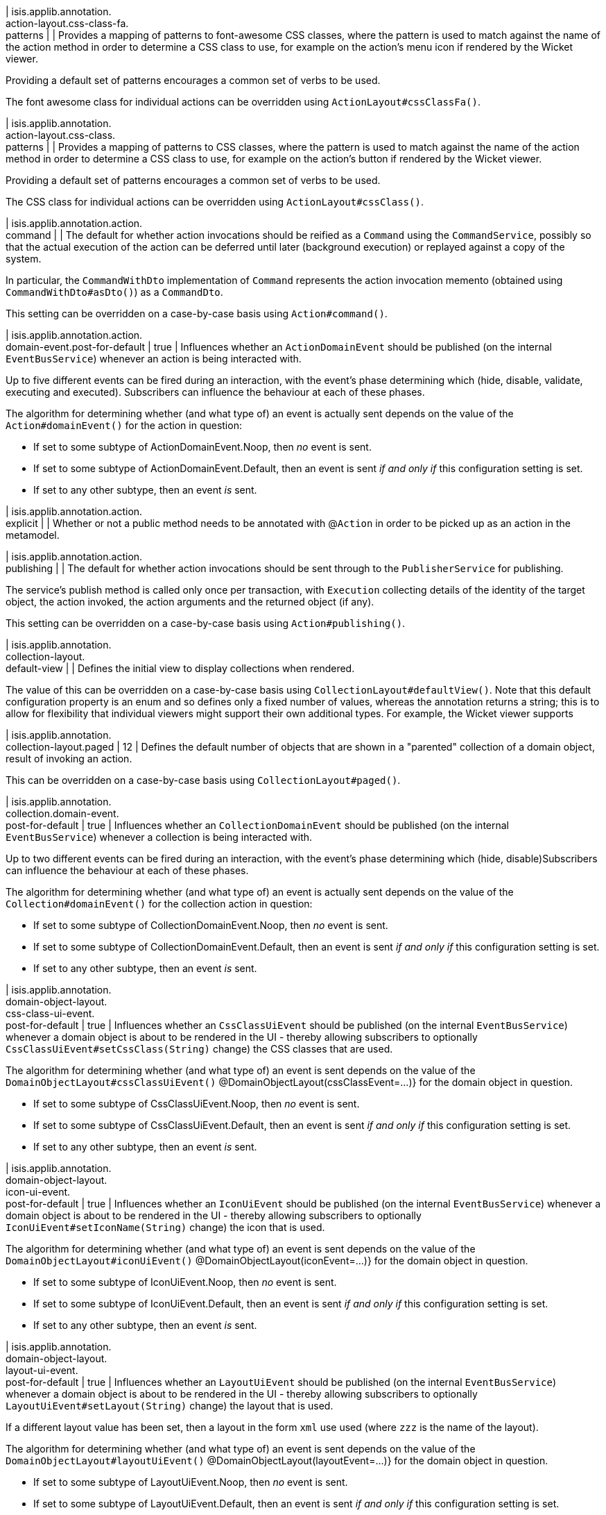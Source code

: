 | isis.applib.annotation. +
action-layout.css-class-fa. +
patterns
| 
| Provides a mapping of patterns to font-awesome CSS classes, where the pattern is used to match against the name of the action method in order to determine a CSS class to use, for example on the action's menu icon if rendered by the Wicket viewer.

Providing a default set of patterns encourages a common set of verbs to be used.

The font awesome class for individual actions can be overridden using ``ActionLayout#cssClassFa()``.


| isis.applib.annotation. +
action-layout.css-class. +
patterns
| 
| Provides a mapping of patterns to CSS classes, where the pattern is used to match against the name of the action method in order to determine a CSS class to use, for example on the action's button if rendered by the Wicket viewer.

Providing a default set of patterns encourages a common set of verbs to be used.

The CSS class for individual actions can be overridden using ``ActionLayout#cssClass()``.


| isis.applib.annotation.action. +
command
| 
| The default for whether action invocations should be reified as a ``Command`` using the ``CommandService``, possibly so that the actual execution of the action can be deferred until later (background execution) or replayed against a copy of the system.

In particular, the ``CommandWithDto`` implementation of ``Command`` represents the action invocation memento (obtained using ``CommandWithDto#asDto()``) as a ``CommandDto``.

This setting can be overridden on a case-by-case basis using ``Action#command()``.


| isis.applib.annotation.action. +
domain-event.post-for-default
|  true
| Influences whether an ``ActionDomainEvent`` should be published (on the internal ``EventBusService``) whenever an action is being interacted with.

Up to five different events can be fired during an interaction, with the event's phase determining which (hide, disable, validate, executing and executed). Subscribers can influence the behaviour at each of these phases.

The algorithm for determining whether (and what type of) an event is actually sent depends on the value of the ``Action#domainEvent()`` for the action in question:

* If set to some subtype of ActionDomainEvent.Noop, then _no_ event is sent.
* If set to some subtype of ActionDomainEvent.Default, then an event is sent _if and only if_ this configuration setting is set.
* If set to any other subtype, then an event _is_ sent.


| isis.applib.annotation.action. +
explicit
| 
| Whether or not a public method needs to be annotated with @``Action`` in order to be picked up as an action in the metamodel.


| isis.applib.annotation.action. +
publishing
| 
| The default for whether action invocations should be sent through to the ``PublisherService`` for publishing.

The service's publish method is called only once per transaction, with ``Execution`` collecting details of the identity of the target object, the action invoked, the action arguments and the returned object (if any).

This setting can be overridden on a case-by-case basis using ``Action#publishing()``.


| isis.applib.annotation. +
collection-layout. +
default-view
| 
| Defines the initial view to display collections when rendered.

The value of this can be overridden on a case-by-case basis using ``CollectionLayout#defaultView()``. Note that this default configuration property is an enum and so defines only a fixed number of values, whereas the annotation returns a string; this is to allow for flexibility that individual viewers might support their own additional types. For example, the Wicket viewer supports


| isis.applib.annotation. +
collection-layout.paged
|  12
| Defines the default number of objects that are shown in a "parented" collection of a domain object, result of invoking an action.

This can be overridden on a case-by-case basis using ``CollectionLayout#paged()``.


| isis.applib.annotation. +
collection.domain-event. +
post-for-default
|  true
| Influences whether an ``CollectionDomainEvent`` should be published (on the internal ``EventBusService``) whenever a collection is being interacted with.

Up to two different events can be fired during an interaction, with the event's phase determining which (hide, disable)Subscribers can influence the behaviour at each of these phases.

The algorithm for determining whether (and what type of) an event is actually sent depends on the value of the ``Collection#domainEvent()`` for the collection action in question:

* If set to some subtype of CollectionDomainEvent.Noop, then _no_ event is sent.
* If set to some subtype of CollectionDomainEvent.Default, then an event is sent _if and only if_ this configuration setting is set.
* If set to any other subtype, then an event _is_ sent.


| isis.applib.annotation. +
domain-object-layout. +
css-class-ui-event. +
post-for-default
|  true
| Influences whether an ``CssClassUiEvent`` should be published (on the internal ``EventBusService``) whenever a domain object is about to be rendered in the UI - thereby allowing subscribers to optionally ``CssClassUiEvent#setCssClass(String)`` change) the CSS classes that are used.

The algorithm for determining whether (and what type of) an event is sent depends on the value of the ``DomainObjectLayout#cssClassUiEvent()`` @DomainObjectLayout(cssClassEvent=...)} for the domain object in question.

* If set to some subtype of CssClassUiEvent.Noop, then _no_ event is sent.
* If set to some subtype of CssClassUiEvent.Default, then an event is sent _if and only if_ this configuration setting is set.
* If set to any other subtype, then an event _is_ sent.


| isis.applib.annotation. +
domain-object-layout. +
icon-ui-event. +
post-for-default
|  true
| Influences whether an ``IconUiEvent`` should be published (on the internal ``EventBusService``) whenever a domain object is about to be rendered in the UI - thereby allowing subscribers to optionally ``IconUiEvent#setIconName(String)`` change) the icon that is used.

The algorithm for determining whether (and what type of) an event is sent depends on the value of the ``DomainObjectLayout#iconUiEvent()`` @DomainObjectLayout(iconEvent=...)} for the domain object in question.

* If set to some subtype of IconUiEvent.Noop, then _no_ event is sent.
* If set to some subtype of IconUiEvent.Default, then an event is sent _if and only if_ this configuration setting is set.
* If set to any other subtype, then an event _is_ sent.


| isis.applib.annotation. +
domain-object-layout. +
layout-ui-event. +
post-for-default
|  true
| Influences whether an ``LayoutUiEvent`` should be published (on the internal ``EventBusService``) whenever a domain object is about to be rendered in the UI - thereby allowing subscribers to optionally ``LayoutUiEvent#setLayout(String)`` change) the layout that is used.

If a different layout value has been set, then a layout in the form ``xml`` use used (where ``zzz`` is the name of the layout).

The algorithm for determining whether (and what type of) an event is sent depends on the value of the ``DomainObjectLayout#layoutUiEvent()`` @DomainObjectLayout(layoutEvent=...)} for the domain object in question.

* If set to some subtype of LayoutUiEvent.Noop, then _no_ event is sent.
* If set to some subtype of LayoutUiEvent.Default, then an event is sent _if and only if_ this configuration setting is set.
* If set to any other subtype, then an event _is_ sent.


| isis.applib.annotation. +
domain-object-layout.paged
|  25
| Defines the default number of objects that are shown in a "standalone" collection obtained as the result of invoking an action.

This can be overridden on a case-by-case basis using ``DomainObjectLayout#paged()``.


| isis.applib.annotation. +
domain-object-layout. +
title-ui-event. +
post-for-default
|  true
| Influences whether an ``TitleUiEvent`` should be published (on the internal ``EventBusService``) whenever a domain object is about to be rendered in the UI - thereby allowing subscribers to optionally ``TitleUiEvent#setTitle(String)`` change) the title that is used.

The algorithm for determining whether (and what type of) an event is sent depends on the value of the ``DomainObjectLayout#titleUiEvent()`` @DomainObjectLayout(titleEvent=...)} for the domain object in question.

* If set to some subtype of TitleUiEvent.Noop, then _no_ event is sent.
* If set to some subtype of TitleUiEvent.Default, then an event is sent _if and only if_ this configuration setting is set.
* If set to any other subtype, then an event _is_ sent.


| isis.applib.annotation. +
domain-object.auditing
| 
| The default for whether _domain entities_ should be audited or not (meaning that any changes are sent through to the ``AuditerService``.

This setting can be overridden on a case-by-case basis using ``DomainObject#auditing()`` DomainObject#getAuditing()}

Note: this applies only to domain entities, not view models.


| isis.applib.annotation. +
domain-object. +
created-lifecycle-event. +
post-for-default
|  true
| Influences whether an ``ObjectCreatedEvent`` should be published (on the internal ``EventBusService``) whenever a domain object has been created using ``FactoryService``.

The algorithm for determining whether (and what type of) an event is sent depends on the value of the @DomainObject(createdLifecycleEvent=...) for the domain object in question.

* If set to some subtype of ObjectCreatedEvent.Noop, then _no_ event is sent.
* If set to some subtype of ObjectCreatedEvent.Default, then an event is sent _if and only if_ this configuration setting is set.
* If set to any other subtype, then an event _is_ sent.


| isis.applib.annotation. +
domain-object.editing
| 
| The default for whether the properties of domain objects can be edited, or whether instead they can be modified only using actions (or programmatically as a side-effect of actions on other objects).

This setting can be overridden on a case-by-case basis using DomainObject#getEditing()


| isis.applib.annotation. +
domain-object. +
loaded-lifecycle-event. +
post-for-default
|  true
| Influences whether an ``ObjectLoadedEvent`` should be published (on the internal ``EventBusService``) whenever a domain _entity_ has been loaded from the persistence store.

The algorithm for determining whether (and what type of) an event is sent depends on the value of the @DomainObject(loadedLifecycleEvent=...) for the domain object in question.

* If set to some subtype of ObjectLoadedEvent.Noop, then _no_ event is sent.
* If set to some subtype of ObjectCreatedEvent.Default, then an event is sent _if and only if_ this configuration setting is set.
* If set to any other subtype, then an event _is_ sent.

Note: this applies only to domain entities, not to view models.


| isis.applib.annotation. +
domain-object. +
persisted-lifecycle-event. +
post-for-default
|  true
| Influences whether an ``ObjectPersistedEvent`` should be published (on the internal ``EventBusService``) whenever a domain _entity_ has been persisted (for the first time) to the persistence store.

The algorithm for determining whether (and what type of) an event is sent depends on the value of the @DomainObject(persistedLifecycleEvent=...) for the domain object in question.

* If set to some subtype of ObjectPersistedEvent.Noop, then _no_ event is sent.
* If set to some subtype of ObjectCreatedEvent.Default, then an event is sent _if and only if_ this configuration setting is set.
* If set to any other subtype, then an event _is_ sent.

Note: this applies only to domain entities, not to view models.


| isis.applib.annotation. +
domain-object. +
persisting-lifecycle-event. +
post-for-default
|  true
| Influences whether an ``ObjectPersistingEvent`` should be published (on the internal ``EventBusService``) whenever a domain _entity_ is about to be persisting (for the first time) to the persistence store.

The algorithm for determining whether (and what type of) an event is sent depends on the value of the @DomainObject(persistingLifecycleEvent=...) for the domain object in question.

* If set to some subtype of ObjectPersistingEvent.Noop, then _no_ event is sent.
* If set to some subtype of ObjectCreatedEvent.Default, then an event is sent _if and only if_ this configuration setting is set.
* If set to any other subtype, then an event _is_ sent.

Note: this applies only to domain entities, not to view models.


| isis.applib.annotation. +
domain-object.publishing
| 
| The default for whether the identities of changed objects should be sent through to the ``PublisherService`` for publishing.

The service's publish method is called only once per transaction, with ``PublishedObjects`` collecting details of all changed domain objects.

This setting can be overridden on a case-by-case basis using ``DomainObject#publishing()``.


| isis.applib.annotation. +
domain-object. +
removing-lifecycle-event. +
post-for-default
|  true
| Influences whether an ``ObjectRemovingEvent`` should be published (on the internal ``EventBusService``) whenever a persistent domain _entity_ is about to be removed (that is, deleted) from the persistence store.

The algorithm for determining whether (and what type of) an event is sent depends on the value of the @DomainObject(removingLifecycleEvent=...) for the domain object in question.

* If set to some subtype of ObjectRemovingEvent.Noop, then _no_ event is sent.
* If set to some subtype of ObjectCreatedEvent.Default, then an event is sent _if and only if_ this configuration setting is set.
* If set to any other subtype, then an event _is_ sent.

Note: this applies only to domain entities, not to view models.

Note: There is no corresponding ``removed`` callback, because (for the JDO persistence store at least) it is not possible to interact with a domain entity once it has been deleted.


| isis.applib.annotation. +
domain-object. +
updated-lifecycle-event. +
post-for-default
|  true
| Influences whether an ``ObjectUpdatedEvent`` should be published (on the internal ``EventBusService``) whenever a persistent domain _entity_ has been updated in the persistence store.

The algorithm for determining whether (and what type of) an event is sent depends on the value of the @DomainObject(updatedLifecycleEvent=...) for the domain object in question.

* If set to some subtype of ObjectUpdatedEvent.Noop, then _no_ event is sent.
* If set to some subtype of ObjectCreatedEvent.Default, then an event is sent _if and only if_ this configuration setting is set.
* If set to any other subtype, then an event _is_ sent.

Note: this applies only to domain entities, not to view models.


| isis.applib.annotation. +
domain-object. +
updating-lifecycle-event. +
post-for-default
|  true
| Influences whether an ``ObjectUpdatingEvent`` should be published (on the internal ``EventBusService``) whenever a persistent domain _entity_ is about to be updated in the persistence store.

The algorithm for determining whether (and what type of) an event is sent depends on the value of the @DomainObject(updatingLifecycleEvent=...) for the domain object in question.

* If set to some subtype of ObjectUpdatingEvent.Noop, then _no_ event is sent.
* If set to some subtype of ObjectCreatedEvent.Default, then an event is sent _if and only if_ this configuration setting is set.
* If set to any other subtype, then an event _is_ sent.

Note: this applies only to domain entities, not to view models.


| isis.applib.annotation. +
parameter-layout. +
label-position
| 
| Defines the default position for the label for an action parameter.

Can be overridden on a case-by-case basis using ``ParameterLayout#labelPosition()``.

If left as ``LabelPosition#NOT_SPECIFIED`` and not overridden, then the position depends upon the viewer implementation.


| isis.applib.annotation. +
property-layout. +
label-position
| 
| Defines the default position for the label for a domain object property.

Can be overridden on a case-by-case basis using ``ParameterLayout#labelPosition()``.

If left as ``LabelPosition#NOT_SPECIFIED`` and not overridden, then the position depends upon the viewer implementation.


| isis.applib.annotation. +
property.command
| 
| The default for whether property edits should be reified as a ``Command`` using the ``CommandService``, possibly so that the actual execution of the property edit can be deferred until later (background execution) or replayed against a copy of the system.

In particular, the ``CommandWithDto`` implementation of ``Command`` represents the action invocation memento (obtained using ``CommandWithDto#asDto()``) as a ``CommandDto``.

This setting can be overridden on a case-by-case basis using ``Action#command()``.


| isis.applib.annotation. +
property.domain-event. +
post-for-default
|  true
| Influences whether an ``PropertyDomainEvent`` should be published (on the internal ``EventBusService``) whenever an property is being interacted with.

Up to five different events can be fired during an interaction, with the event's phase determining which (hide, disable, validate, executing and executed). Subscribers can influence the behaviour at each of these phases.

The algorithm for determining whether (and what type of) an event is actually sent depends on the value of the ``Property#domainEvent()`` for the property in question:

* If set to some subtype of propertyDomainEvent.Noop, then _no_ event is sent.
* If set to some subtype of propertyDomainEvent.Default, then an event is sent _if and only if_ this configuration setting is set.
* If set to any other subtype, then an event _is_ sent.


| isis.applib.annotation. +
property.publishing
| 
| The default for whether property edits should be sent through to the ``PublisherService`` for publishing.

The service's publish method is called only once per transaction, with ``Execution`` collecting details of the identity of the target object, the property edited, and the new value of the property.

This setting can be overridden on a case-by-case basis using \{ @link org.apache.isis.applib.annotation.Property#publishing()}.


| isis.applib.annotation. +
view-model-layout. +
css-class-ui-event. +
post-for-default
|  true
| Influences whether an ``CssClassUiEvent`` should be published (on the internal ``EventBusService``) whenever a view model (annotated with @ViewModel) is about to be rendered in the UI - thereby allowing subscribers to optionally ``CssClassUiEvent#setCssClass(String)`` change) the CSS classes that are used.

The algorithm for determining whether (and what type of) an event is sent depends on the value of the ``ViewModelLayout#cssClassUiEvent()`` @ViewModelLayout(cssClassEvent=...)} for the domain object in question:

* If set to some subtype of CssClassUiEvent.Noop, then _no_ event is sent.
* If set to some subtype of CssClassUiEvent.Default, then an event is sent _if and only if_ this configuration setting is set.
* If set to any other subtype, then an event _is_ sent.


| isis.applib.annotation. +
view-model-layout. +
icon-ui-event. +
post-for-default
|  true
| Influences whether an ``IconUiEvent`` should be published (on the internal ``EventBusService``) whenever a view model (annotated with @ViewModel) is about to be rendered in the UI - thereby allowing subscribers to optionally ``IconUiEvent#setIconName(String)`` change) the icon that is used.

The algorithm for determining whether (and what type of) an event is sent depends on the value of the ``ViewModelLayout#iconUiEvent()`` @ViewModelLayout(iconEvent=...)} for the domain object in question:

* If set to some subtype of IconUiEvent.Noop, then _no_ event is sent.
* If set to some subtype of IconUiEvent.Default, then an event is sent _if and only if_ this configuration setting is set.
* If set to any other subtype, then an event _is_ sent.


| isis.applib.annotation. +
view-model-layout. +
layout-ui-event. +
post-for-default
|  true
| Influences whether an ``LayoutUiEvent`` should be published (on the internal ``EventBusService``) whenever a view model (annotated with @ViewModel) is about to be rendered in the UI - thereby allowing subscribers to optionally ``LayoutUiEvent#setLayout(String)`` change) the layout that is used.

If a different layout value has been set, then a layout in the form ``xml`` use used (where ``zzz`` is the name of the layout).

The algorithm for determining whether (and what type of) an event is sent depends on the value of the ``ViewModelLayout#layoutUiEvent()`` @ViewModelLayout(layoutEvent=...)} for the domain object in question:

* If set to some subtype of LayoutUiEvent.Noop, then _no_ event is sent.
* If set to some subtype of LayoutUiEvent.Default, then an event is sent _if and only if_ this configuration setting is set.
* If set to any other subtype, then an event _is_ sent.


| isis.applib.annotation. +
view-model-layout. +
title-ui-event. +
post-for-default
|  true
| Influences whether an ``TitleUiEvent`` should be published (on the internal ``EventBusService``) whenever a view model (annotated with @ViewModel) is about to be rendered in the UI - thereby allowing subscribers to optionally ``TitleUiEvent#setTitle(String)`` change) the title that is used.

The algorithm for determining whether (and what type of) an event is sent depends on the value of the ``ViewModelLayout#titleUiEvent()`` @ViewModelLayout(titleEvent=...)} for the domain object in question:

* If set to some subtype of TitleUiEvent.Noop, then _no_ event is sent.
* If set to some subtype of TitleUiEvent.Default, then an event is sent _if and only if_ this configuration setting is set.
* If set to any other subtype, then an event _is_ sent.


| isis.applib.annotation. +
view-model.validation. +
semantic-checking.enable
| 
| Whether to check for inconsistencies between the usage of ``DomainObject``, ``ViewModel``, ``DomainObjectLayout`` and ``ViewModelLayout``.


